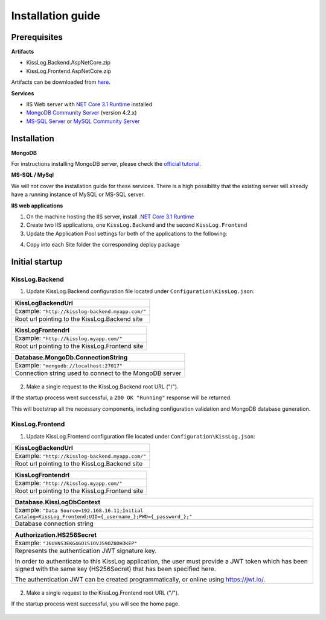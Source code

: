 Installation guide
======================

Prerequisites
-------------------------------------------------------

**Artifacts**

- KissLog.Backend.AspNetCore.zip
- KissLog.Frontend.AspNetCore.zip

Artifacts can be downloaded from `here <https://kisslog.net/Overview/OnPremises>`_.

**Services**

- IIS Web server with `NET Core 3.1 Runtime <https://dotnet.microsoft.com/download/dotnet-core/3.1>`_ installed

- `MongoDB Community Server <https://www.mongodb.com/try/download/community>`_ (version 4.2.x)

- `MS-SQL Server <https://www.microsoft.com/en-us/sql-server/sql-server-downloads>`_ or `MySQL Community Server <https://dev.mysql.com/downloads/mysql/>`_


Installation
-------------------------------------------------------

**MongoDB**

For instructions installing MongoDB server, please check the `official tutorial <https://docs.mongodb.com/manual/tutorial/install-mongodb-on-windows/>`_.

**MS-SQL / MySql**

We will not cover the installation guide for these services. There is a high possibility that the existing server will already have a running instance of MySQL or MS-SQL server.

**IIS web applications**

1. On the machine hosting the IIS server, install `.NET Core 3.1 Runtime <https://dotnet.microsoft.com/download/dotnet-core/3.1>`_

2. Create two IIS applications, one ``KissLog.Backend`` and the second ``KissLog.Frontend``

3. Update the Application Pool settings for both of the applications to the following:

.. code-block:: none
    :caption: Application Pool settings

    .NET CLR version: No Managed Code
    Managed pipeline mode: Integrated

.. image:: images/installation-guide/KissLogFrontend-ApplicationPool.png
    :alt: KissLog.Frontend Application Pool

.. image:: images/installation-guide/KissLogBackend-ApplicationPool.png
    :alt: KissLog.Backend Application Pool

4. Copy into each Site folder the corresponding deploy package

.. figure:: images/installation-guide/KissLogFrontend-Folder.png
    :alt: KissLog.Frontend Site contents

.. figure:: images/installation-guide/KissLogBackend-Folder.png
    :alt: KissLog.Backend Site contents

Initial startup
-------------------------------------------------------

KissLog.Backend
~~~~~~~~~~~~~~~~~~~~~~~~~~~~~~~~~~~~~~~~

1. Update KissLog.Backend configuration file located under ``Configuration\KissLog.json``:

+----------------------------------------------------------------------------------------------+
| KissLogBackendUrl                                                                            |
+==============================================================================================+
| Example: ``"http://kisslog-backend.myapp.com/"``                                             |
+----------------------------------------------------------------------------------------------+
| Root url pointing to the KissLog.Backend site                                                |
+----------------------------------------------------------------------------------------------+

+----------------------------------------------------------------------------------------------+
| KissLogFrontendrl                                                                            |
+==============================================================================================+
| Example: ``"http://kisslog.myapp.com/"``                                                     |
+----------------------------------------------------------------------------------------------+
| Root url pointing to the KissLog.Frontend site                                               |
+----------------------------------------------------------------------------------------------+

+----------------------------------------------------------------------------------------------+
| Database.MongoDb.ConnectionString                                                            |
+==============================================================================================+
| Example: ``"mongodb://localhost:27017"``                                                     |
+----------------------------------------------------------------------------------------------+
| Connection string used to connect to the MongoDB server                                      |
+----------------------------------------------------------------------------------------------+

.. figure:: images/installation-guide/KissLogBackend-Configuration.png
    :alt: KissLog.Backend configuration

2. Make a single request to the KissLog.Backend root URL ("/").

If the startup process went successful, a ``200 OK "Running"`` response will be returned.

This will bootstrap all the necessary components, including configuration validation and MongoDB database generation.

.. figure:: images/installation-guide/KissLogBackend-Startup.png
    :alt: KissLog.Backend Startup


KissLog.Frontend
~~~~~~~~~~~~~~~~~~~~~~~~~~~~~~~~~~~~~~~~

1. Update KissLog.Frontend configuration file located under ``Configuration\KissLog.json``:

+----------------------------------------------------------------------------------------------+
| KissLogBackendUrl                                                                            |
+==============================================================================================+
| Example: ``"http://kisslog-backend.myapp.com/"``                                             |
+----------------------------------------------------------------------------------------------+
| Root url pointing to the KissLog.Backend site                                                |
+----------------------------------------------------------------------------------------------+

+----------------------------------------------------------------------------------------------+
| KissLogFrontendrl                                                                            |
+==============================================================================================+
| Example: ``"http://kisslog.myapp.com/"``                                                     |
+----------------------------------------------------------------------------------------------+
| Root url pointing to the KissLog.Frontend site                                               |
+----------------------------------------------------------------------------------------------+

+------------------------------------------------------------------------------------------------------------------+
| Database.KissLogDbContext                                                                                        |
+==================================================================================================================+
| Example: ``"Data Source=192.168.16.11;Initial Catalog=KissLog_Frontend;UID={_username_};PWD={_password_};"``     |
+------------------------------------------------------------------------------------------------------------------+
| Database connection string                                                                                       |
+------------------------------------------------------------------------------------------------------------------+

+------------------------------------------------------------------------------------------------------------------+
| Authorization.HS256Secret                                                                                        |
+==================================================================================================================+
| Example: ``"J6UVNS3EKG46O1S1OVJ59OZ8DH3KEP"``                                                                    |
+------------------------------------------------------------------------------------------------------------------+
| Represents the authentication JWT signature key.                                                                 |
|                                                                                                                  |
| In order to authenticate to this KissLog application, the user must provide a JWT token                          |
| which has been signed with the same key (HS256Secret) that has been specified here.                              |
|                                                                                                                  |
| The authentication JWT can be created programmatically, or online using https://jwt.io/.                         |
+------------------------------------------------------------------------------------------------------------------+

.. figure:: images/installation-guide/KissLogFrontend-Configuration.png
    :alt: KissLog.Frontend configuration


2. Make a single request to the KissLog.Frontend root URL ("/").

If the startup process went successful, you will see the home page.

.. figure:: images/installation-guide/KissLogFrontend-Startup.png
    :alt: KissLog.Frontend Startup



